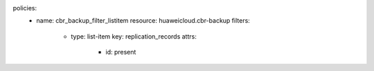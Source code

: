 policies:
    - name: cbr_backup_filter_listitem
      resource: huaweicloud.cbr-backup
      filters:
        - type: list-item
          key: replication_records
          attrs:
            - id: present
